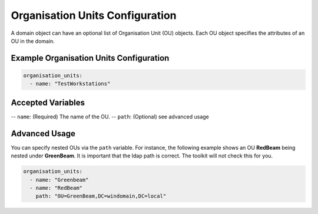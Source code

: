 Organisation Units Configuration
=================================

A domain object can have an optional list of Organisation Unit (OU) objects. Each OU object specifies the attributes of an OU in the domain.

Example Organisation Units Configuration
----------------------------------------

.. code-block:: yaml

  organisation_units:
    - name: "TestWorkstations"

Accepted Variables
-------------------

-- ``name``: (Required) The name of the OU.
-- ``path``: (Optional) see advanced usage

Advanced Usage
--------------
You can specify nested OUs via the ``path`` variable. For instance, the following example shows an OU **RedBeam** being nested under **GreenBeam**. It is important that the ldap path is correct. The toolkit will not check this for you. 

.. code-block:: yaml

  organisation_units:
    - name: "Greenbeam"
    - name: "RedBeam"
      path: "OU=GreenBeam,DC=windomain,DC=local"


